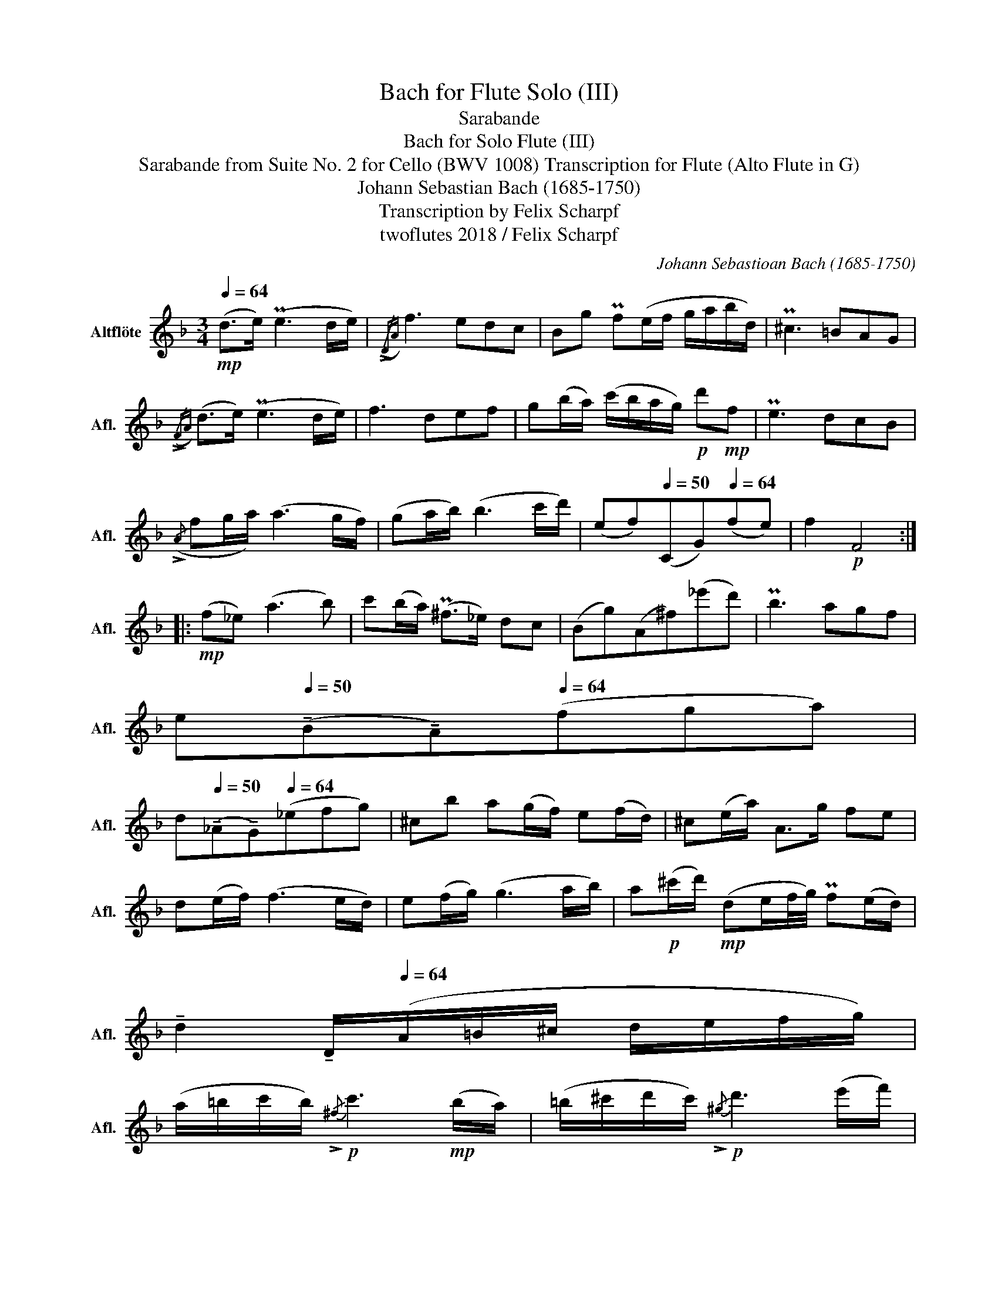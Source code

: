 X:1
T:Bach for Flute Solo (III)
T:Sarabande
T:Bach for Solo Flute (III)
T:Sarabande from Suite No. 2 for Cello (BWV 1008) Transcription for Flute (Alto Flute in G) 
T:Johann Sebastian Bach (1685-1750) 
T:Transcription by Felix Scharpf
T:twoflutes 2018 / Felix Scharpf
C:Johann Sebastioan Bach (1685-1750)
Z:twoflutes 2018 / Felix Scharpf
L:1/8
Q:1/4=64
M:3/4
K:none
V:1 treble transpose=-5 nm="Altflöte" snm="Afl."
V:1
[K:F]!mp! (d>e) (Pe3 d/e/) |({/!>!DA)} f3 edc | Bg Pf(e/f/ g/a/b/d/) | P^c3 =BAG | %4
({/!>!FA)} (d>e) (Pe3 d/e/) | f3 def | g(b/a/) (c'/b/a/g/)!p! d'!mp!f | Pe3 dcB | %8
({/!>!A} fg/a/) (a3 g/f/) | (ga/b/) (b3 c'/d'/) | (ef)[Q:1/4=50](CG)[Q:1/4=64](fe) | f2!p! F4 :: %12
!mp! (f_e) (a3 b) | c'(b/a/) (P^f>_e) dc | (Bg)(A^f)(_e'd') | Pb3 agf | %16
 e[Q:1/4=50](!tenuto!B!tenuto!A)[Q:1/4=64](fga) | %17
 d[Q:1/4=50](!tenuto!_A!tenuto!G)[Q:1/4=64](_efg) | ^cb a(g/f/) e(f/d/) | ^c(e/a/) A>g fe | %20
 d(e/f/) (f3 e/d/) | e(f/g/) (g3 a/b/) | a!p!(^c'/d'/)!mp! (de/f/4g/4) Pf(e/d/) | %23
[Q:1/4=55] !tenuto!d2[Q:1/8=80] !tenuto!D/[Q:1/4=64](A/=B/^c/ d/e/f/g/) | %24
 (a/=b/c'/b/)!p!{/!>!^f} c'3!mp! (b/a/) | (=b/^c'/d'/c'/)!p!{/!>!^g} d'3 (e'/f'/) | %26
[Q:1/8=80]!mp! (!tenuto!d'/[Q:1/4=64]^c'/d'/)f/[Q:1/8=80]"_poco allargando" (!tenuto!A!tenuto!e)[Q:1/4=60]!p!(d'^c') | %27
!mp! d'2!p! D4 :| %28

